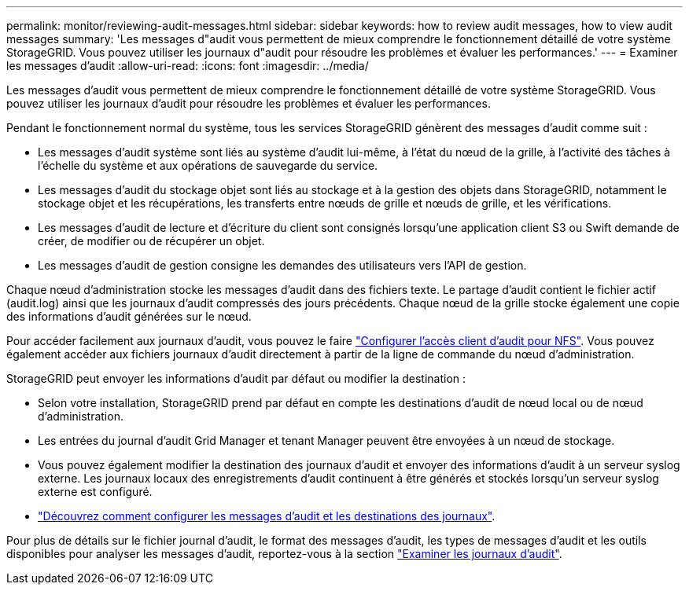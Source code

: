 ---
permalink: monitor/reviewing-audit-messages.html 
sidebar: sidebar 
keywords: how to review audit messages, how to view audit messages 
summary: 'Les messages d"audit vous permettent de mieux comprendre le fonctionnement détaillé de votre système StorageGRID. Vous pouvez utiliser les journaux d"audit pour résoudre les problèmes et évaluer les performances.' 
---
= Examiner les messages d'audit
:allow-uri-read: 
:icons: font
:imagesdir: ../media/


[role="lead"]
Les messages d'audit vous permettent de mieux comprendre le fonctionnement détaillé de votre système StorageGRID. Vous pouvez utiliser les journaux d'audit pour résoudre les problèmes et évaluer les performances.

Pendant le fonctionnement normal du système, tous les services StorageGRID génèrent des messages d'audit comme suit :

* Les messages d'audit système sont liés au système d'audit lui-même, à l'état du nœud de la grille, à l'activité des tâches à l'échelle du système et aux opérations de sauvegarde du service.
* Les messages d'audit du stockage objet sont liés au stockage et à la gestion des objets dans StorageGRID, notamment le stockage objet et les récupérations, les transferts entre nœuds de grille et nœuds de grille, et les vérifications.
* Les messages d'audit de lecture et d'écriture du client sont consignés lorsqu'une application client S3 ou Swift demande de créer, de modifier ou de récupérer un objet.
* Les messages d'audit de gestion consigne les demandes des utilisateurs vers l'API de gestion.


Chaque nœud d'administration stocke les messages d'audit dans des fichiers texte. Le partage d'audit contient le fichier actif (audit.log) ainsi que les journaux d'audit compressés des jours précédents. Chaque nœud de la grille stocke également une copie des informations d'audit générées sur le nœud.

Pour accéder facilement aux journaux d'audit, vous pouvez le faire link:../admin/configuring-audit-client-access.html["Configurer l'accès client d'audit pour NFS"]. Vous pouvez également accéder aux fichiers journaux d'audit directement à partir de la ligne de commande du nœud d'administration.

StorageGRID peut envoyer les informations d'audit par défaut ou modifier la destination :

* Selon votre installation, StorageGRID prend par défaut en compte les destinations d'audit de nœud local ou de nœud d'administration.
* Les entrées du journal d'audit Grid Manager et tenant Manager peuvent être envoyées à un nœud de stockage.
* Vous pouvez également modifier la destination des journaux d'audit et envoyer des informations d'audit à un serveur syslog externe. Les journaux locaux des enregistrements d'audit continuent à être générés et stockés lorsqu'un serveur syslog externe est configuré.
* link:../monitor/configure-audit-messages.html["Découvrez comment configurer les messages d'audit et les destinations des journaux"].


Pour plus de détails sur le fichier journal d'audit, le format des messages d'audit, les types de messages d'audit et les outils disponibles pour analyser les messages d'audit, reportez-vous à la section link:../audit/index.html["Examiner les journaux d'audit"].
